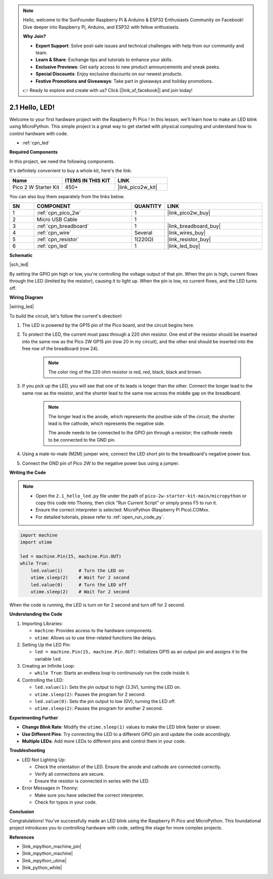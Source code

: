 .. note::

    Hello, welcome to the SunFounder Raspberry Pi & Arduino & ESP32 Enthusiasts Community on Facebook! Dive deeper into Raspberry Pi, Arduino, and ESP32 with fellow enthusiasts.

    **Why Join?**

    - **Expert Support**: Solve post-sale issues and technical challenges with help from our community and team.
    - **Learn & Share**: Exchange tips and tutorials to enhance your skills.
    - **Exclusive Previews**: Get early access to new product announcements and sneak peeks.
    - **Special Discounts**: Enjoy exclusive discounts on our newest products.
    - **Festive Promotions and Giveaways**: Take part in giveaways and holiday promotions.

    👉 Ready to explore and create with us? Click [|link_sf_facebook|] and join today!

.. _py_led:

2.1 Hello, LED! 
=======================================

Welcome to your first hardware project with the Raspberry Pi Pico ! In this lesson, we'll learn how to make an LED blink using MicroPython. This simple project is a great way to get started with physical computing and understand how to control hardware with code.

* :ref:`cpn_led`

**Required Components**

In this project, we need the following components. 

It's definitely convenient to buy a whole kit, here's the link: 

.. list-table::
    :widths: 20 20 20
    :header-rows: 1

    *   - Name	
        - ITEMS IN THIS KIT
        - LINK
    *   - Pico 2 W Starter Kit	
        - 450+
        - |link_pico2w_kit|

You can also buy them separately from the links below.


.. list-table::
    :widths: 5 20 5 20
    :header-rows: 1

    *   - SN
        - COMPONENT	
        - QUANTITY
        - LINK

    *   - 1
        - :ref:`cpn_pico_2w`
        - 1
        - |link_pico2w_buy|
    *   - 2
        - Micro USB Cable
        - 1
        - 
    *   - 3
        - :ref:`cpn_breadboard`
        - 1
        - |link_breadboard_buy|
    *   - 4
        - :ref:`cpn_wire`
        - Several
        - |link_wires_buy|
    *   - 5
        - :ref:`cpn_resistor`
        - 1(220Ω)
        - |link_resistor_buy|
    *   - 6
        - :ref:`cpn_led`
        - 1
        - |link_led_buy|


**Schematic**

|sch_led|

By setting the GPIO pin high or low, you're controlling the voltage output of that pin. When the pin is high, current flows through the LED (limited by the resistor), causing it to light up. When the pin is low, no current flows, and the LED turns off.

**Wiring Diagram**

|wiring_led|

To build the circuit, let's follow the current's direction!

1. The LED is powered by the GP15 pin of the Pico  board, and the circuit begins here.
#. To protect the LED, the current must pass through a 220 ohm resistor. One end of the resistor should be inserted into the same row as the Pico 2W GP15 pin (row 20 in my circuit), and the other end should be inserted into the free row of the breadboard (row 24).

    .. note::
        The color ring of the 220 ohm resistor is red, red, black, black and brown.

#. If you pick up the LED, you will see that one of its leads is longer than the other. Connect the longer lead to the same row as the resistor, and the shorter lead to the same row across the middle gap on the breadboard.

    .. note::
        The longer lead is the anode, which represents the positive side of the circuit; the shorter lead is the cathode, which represents the negative side. 

        The anode needs to be connected to the GPIO pin through a resistor; the cathode needs to be connected to the GND pin.

#. Using a male-to-male (M2M) jumper wire, connect the LED short pin to the breadboard's negative power bus.
#. Connect the GND pin of Pico 2W to the negative power bus using a jumper.


**Writing the Code**

.. note::

    * Open the ``2.1_hello_led.py`` file under the path of ``pico-2w-starter-kit-main/micropython`` or copy this code into Thonny, then click "Run Current Script" or simply press F5 to run it.

    * Ensure the correct interpreter is selected: MicroPython (Raspberry Pi Pico).COMxx. 

    * For detailed tutorials, please refer to :ref:`open_run_code_py`.

.. code-block:: python

    import machine
    import utime
    
    led = machine.Pin(15, machine.Pin.OUT)
    while True:
        led.value(1)      # Turn the LED on
        utime.sleep(2)    # Wait for 2 second
        led.value(0)      # Turn the LED off
        utime.sleep(2)    # Wait for 2 second

When the code is running, the LED is turn on for 2 second and turn off for 2 second.



**Understanding the Code**

#. Importing Libraries:

   * ``machine``: Provides access to the hardware components.
   * ``utime``: Allows us to use time-related functions like delays.

#. Setting Up the LED Pin:

   * ``led = machine.Pin(15, machine.Pin.OUT)``: Initializes GP15 as an output pin and assigns it to the variable ``led``.


#. Creating an Infinite Loop:

   * ``while True``: Starts an endless loop to continuously run the code inside it.

#. Controlling the LED:

   * ``led.value(1)``: Sets the pin output to high (3.3V), turning the LED on.
   * ``utime.sleep(2)``: Pauses the program for 2 second.
   * ``led.value(0)``: Sets the pin output to low (0V), turning the LED off.
   * ``utime.sleep(2)``: Pauses the program for another 2 second.

**Experimenting Further**

* **Change Blink Rate**: Modify the ``utime.sleep(1)`` values to make the LED blink faster or slower.
* **Use Different Pins**: Try connecting the LED to a different GPIO pin and update the code accordingly.
* **Multiple LEDs**: Add more LEDs to different pins and control them in your code.

**Troubleshooting**

* LED Not Lighting Up:

  * Check the orientation of the LED. Ensure the anode and cathode are connected correctly.
  * Verify all connections are secure.
  * Ensure the resistor is connected in series with the LED.

* Error Messages in Thonny:

  * Make sure you have selected the correct interpreter.
  * Check for typos in your code.

**Conclusion**

Congratulations! You've successfully made an LED blink using the Raspberry Pi Pico  and MicroPython. This foundational project introduces you to controlling hardware with code, setting the stage for more complex projects.


**References**

* |link_mpython_machine_pin|
* |link_mpython_machine|
* |link_mpython_utime|
* |link_python_while|